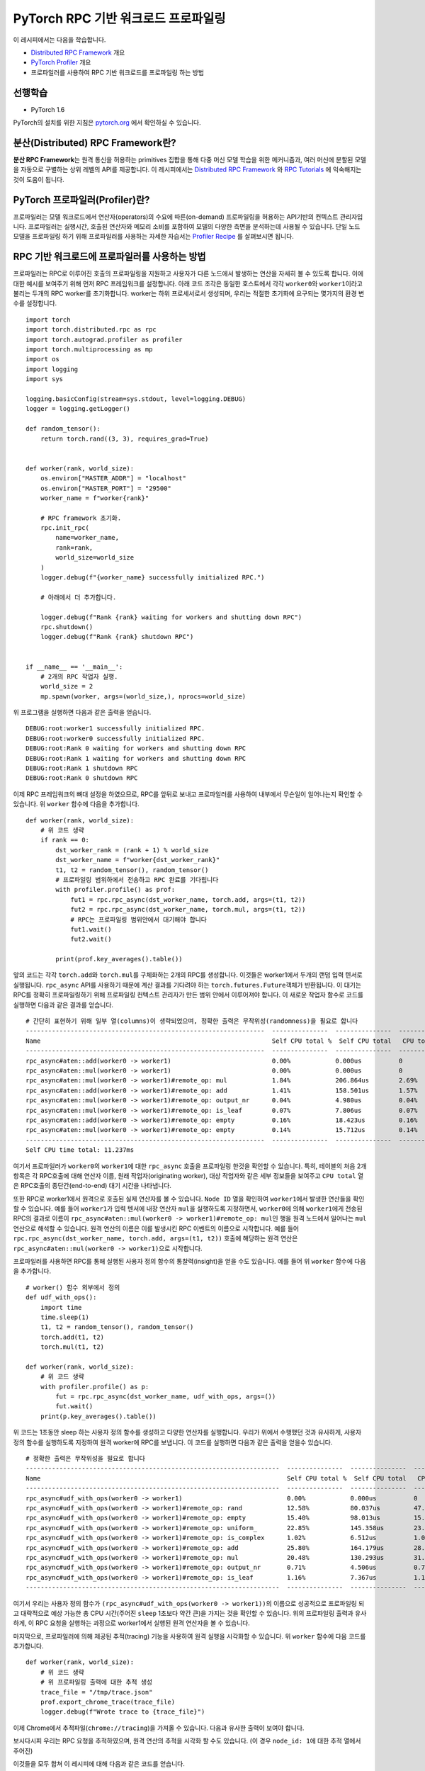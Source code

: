 PyTorch RPC 기반 워크로드 프로파일링
======================================

이 레시피에서는 다음을 학습합니다.

-  `Distributed RPC Framework`_ 개요
-  `PyTorch Profiler`_ 개요
-  프로파일러를 사용하여 RPC 기반 워크로드를 프로파일링 하는 방법

선행학습
------------

-  PyTorch 1.6

PyTorch의 설치를 위한 지침은 `pytorch.org`_ 에서 확인하실 수 있습니다.

분산(Distributed) RPC Framework란?
---------------------------------------

**분산 RPC Framework**\는 원격 통신을 허용하는 primitives 집합을 통해 다중 머신 모델 학습을 위한 메커니즘과, 여러 머신에 분할된 모델을 자동으로 구별하는 상위 레벨의 API를 제공합니다. 이 레시피에서는 `Distributed RPC Framework`_ 와 `RPC Tutorials`_ 에 익숙해지는 것이 도움이 됩니다. 


PyTorch 프로파일러(Profiler)란?
---------------------------------------
프로파일러는 모델 워크로드에서 연산자(operators)의 수요에 따른(on-demand) 프로파일링을 허용하는 API기반의 컨텍스트 관리자입니다. 프로파일러는 실행시간, 호출된 연산자와 메모리 소비를 포함하여 모델의 다양한 측면을 분석하는데 사용될 수 있습니다. 단일 노드 모델을 프로파일링 하기 위해 프로파일러를 사용하는 자세한 자습서는 `Profiler Recipe`_ 를 살펴보시면 됩니다. 


RPC 기반 워크로드에 프로파일러를 사용하는 방법
-----------------------------------------------

프로파일러는 RPC로 이루어진 호출의 프로파일링을 지원하고 사용자가 다른 노드에서 발생하는 연산을 자세히 볼 수 있도록 합니다. 이에 대한 예시를 보여주기 위해 먼저 RPC 프레임워크를 설정합니다. 아래 코드 조각은 동일한 호스트에서 각각 ``worker0``\와 ``worker1``\이라고 불리는 두개의 RPC worker를 초기화합니다. worker는 하위 프로세서로서 생성되며, 우리는 적절한 초기화에 요구되는 몇가지의 환경 변수를 설정합니다.

::

  import torch
  import torch.distributed.rpc as rpc
  import torch.autograd.profiler as profiler
  import torch.multiprocessing as mp
  import os
  import logging
  import sys

  logging.basicConfig(stream=sys.stdout, level=logging.DEBUG)
  logger = logging.getLogger()

  def random_tensor():
      return torch.rand((3, 3), requires_grad=True)


  def worker(rank, world_size):
      os.environ["MASTER_ADDR"] = "localhost"
      os.environ["MASTER_PORT"] = "29500"
      worker_name = f"worker{rank}"

      # RPC framework 초기화.
      rpc.init_rpc(
          name=worker_name,
          rank=rank,
          world_size=world_size
      )
      logger.debug(f"{worker_name} successfully initialized RPC.")

      # 아래에서 더 추가합니다.

      logger.debug(f"Rank {rank} waiting for workers and shutting down RPC")
      rpc.shutdown()
      logger.debug(f"Rank {rank} shutdown RPC")


  if __name__ == '__main__':
      # 2개의 RPC 작업자 실행.
      world_size = 2
      mp.spawn(worker, args=(world_size,), nprocs=world_size)

위 프로그램을 실행하면 다음과 같은 출력을 얻습니다.

::

  DEBUG:root:worker1 successfully initialized RPC.
  DEBUG:root:worker0 successfully initialized RPC.
  DEBUG:root:Rank 0 waiting for workers and shutting down RPC
  DEBUG:root:Rank 1 waiting for workers and shutting down RPC
  DEBUG:root:Rank 1 shutdown RPC
  DEBUG:root:Rank 0 shutdown RPC

이제 RPC 프레임워크의 뼈대 설정을 하였으므로, RPC를 앞뒤로 보내고 프로파일러를 사용하여 내부에서 무슨일이 일어나는지 확인할 수 있습니다. 위 ``worker`` 함수에 다음을 추가합니다.

::

    def worker(rank, world_size):
        # 위 코드 생략
        if rank == 0:
            dst_worker_rank = (rank + 1) % world_size
            dst_worker_name = f"worker{dst_worker_rank}"
            t1, t2 = random_tensor(), random_tensor()
            # 프로파일링 범위하에서 전송하고 RPC 완료를 기다립니다
            with profiler.profile() as prof:
                fut1 = rpc.rpc_async(dst_worker_name, torch.add, args=(t1, t2))
                fut2 = rpc.rpc_async(dst_worker_name, torch.mul, args=(t1, t2))
                # RPC는 프로파일링 범위안에서 대기해야 합니다
                fut1.wait()
                fut2.wait()

            print(prof.key_averages().table())

앞의 코드는 각각 ``torch.add``\와 ``torch.mul``\를 구체화하는 2개의 RPC를 생성합니다. 이것들은 worker1에서 두개의 랜덤 입력 텐서로 실행됩니다. ``rpc_async`` API를 사용하기 때문에 계산 결과를 기다려야 하는 ``torch.futures.Future``\객체가 반환됩니다. 이 대기는 RPC를 정확히 프로파일링하기 위해 프로파일링 컨텍스트 관리자가 만든 범위 안에서 이루어져야 합니다. 이 새로운 작업자 함수로 코드를 실행하면 다음과 같은 결과를 얻습니다. 

::

  # 간단히 표현하기 위해 일부 열(columns)이 생략되었으며, 정확한 출력은 무작위성(randomness)을 필요로 합니다 
  ----------------------------------------------------------------  ---------------  ---------------  ---------------  ---------------  ---------------  ---------------  ---------------
  Name                                                              Self CPU total %  Self CPU total   CPU total %      CPU total        CPU time avg     Number of Calls  Node ID
  ----------------------------------------------------------------  ---------------  ---------------  ---------------  ---------------  ---------------  ---------------  ---------------
  rpc_async#aten::add(worker0 -> worker1)                           0.00%            0.000us          0                20.462ms         20.462ms         1                0
  rpc_async#aten::mul(worker0 -> worker1)                           0.00%            0.000us          0                5.712ms          5.712ms          1                0
  rpc_async#aten::mul(worker0 -> worker1)#remote_op: mul            1.84%            206.864us        2.69%            302.162us        151.081us        2                1
  rpc_async#aten::add(worker0 -> worker1)#remote_op: add            1.41%            158.501us        1.57%            176.924us        176.924us        1                1
  rpc_async#aten::mul(worker0 -> worker1)#remote_op: output_nr      0.04%            4.980us          0.04%            4.980us          2.490us          2                1
  rpc_async#aten::mul(worker0 -> worker1)#remote_op: is_leaf        0.07%            7.806us          0.07%            7.806us          1.952us          4                1
  rpc_async#aten::add(worker0 -> worker1)#remote_op: empty          0.16%            18.423us         0.16%            18.423us         18.423us         1                1
  rpc_async#aten::mul(worker0 -> worker1)#remote_op: empty          0.14%            15.712us         0.14%            15.712us         15.712us         1                1
  ----------------------------------------------------------------  ---------------  ---------------  ---------------  ---------------  ---------------  ---------------  ---------------
  Self CPU time total: 11.237ms

여기서 프로파일러가 ``worker0``\의 ``worker1``\에 대한 ``rpc_async`` 호출을 프로파일링 한것을 확인할 수 있습니다. 특히, 테이블의 처음 2개 항목은 각 RPC호출에 대해 연산자 이름, 원래 작업자(originating worker), 대상 작업자와 같은 세부 정보들을 보여주고 ``CPU total`` 열은 RPC호출의 종단간(end-to-end) 대기 시간을 나타냅니다.

또한 RPC로 worker1에서 원격으로 호출된 실제 연산자를 볼 수 있습니다. ``Node ID`` 열을 확인하여 ``worker1``\에서 발생한 연산들을 확인할 수 있습니다. 예를 들어 ``worker1``\가 입력 텐서에 내장 연산자 ``mul``\을 실행하도록 지정하면서, ``worker0``\에 의해 ``worker1``\에게 전송된 RPC의 결과로 이름이 ``rpc_async#aten::mul(worker0 -> worker1)#remote_op: mul``\인 행을 원격 노드에서 일어나는 ``mul`` 연산으로 해석할 수 있습니다. 원격 연산의 이름은 이를 발생시킨 RPC 이벤트의 이름으로 시작합니다. 예를 들어 ``rpc.rpc_async(dst_worker_name, torch.add, args=(t1, t2))`` 호출에 해당하는 원격 연산은 ``rpc_async#aten::mul(worker0 -> worker1)``\으로 시작합니다.

프로파일러를 사용하면 RPC를 통해 실행된 사용자 정의 함수의 통찰력(insight)을 얻을 수도 있습니다. 예를 들어 위 ``worker`` 함수에 다음을 추가합니다.

::

  # worker() 함수 외부에서 정의
  def udf_with_ops():
      import time
      time.sleep(1)
      t1, t2 = random_tensor(), random_tensor()
      torch.add(t1, t2)
      torch.mul(t1, t2)

  def worker(rank, world_size):
      # 위 코드 생략
      with profiler.profile() as p:
          fut = rpc.rpc_async(dst_worker_name, udf_with_ops, args=())
          fut.wait()
      print(p.key_averages().table())

위 코드는 1초동안 sleep 하는 사용자 정의 함수를 생성하고 다양한 연산자를 실행합니다. 우리가 위에서 수행했던 것과 유사하게, 사용자 정의 함수를 실행하도록 지정하여 원격 worker에 RPC를 보냅니다. 이 코드를 실행하면 다음과 같은 출력을 얻을수 있습니다. 

::

  # 정확한 출력은 무작위성을 필요로 합니다 
  --------------------------------------------------------------------  ---------------  ---------------  ---------------  ---------------  ---------------  ---------------  ---------------
  Name                                                                  Self CPU total %  Self CPU total   CPU total %      CPU total        CPU time avg     Number of Calls  Node ID
  --------------------------------------------------------------------  ---------------  ---------------  ---------------  ---------------  ---------------  ---------------  ---------------
  rpc_async#udf_with_ops(worker0 -> worker1)                            0.00%            0.000us          0                1.008s           1.008s           1                0
  rpc_async#udf_with_ops(worker0 -> worker1)#remote_op: rand            12.58%           80.037us         47.09%           299.589us        149.795us        2                1
  rpc_async#udf_with_ops(worker0 -> worker1)#remote_op: empty           15.40%           98.013us         15.40%           98.013us         24.503us         4                1
  rpc_async#udf_with_ops(worker0 -> worker1)#remote_op: uniform_        22.85%           145.358us        23.87%           151.870us        75.935us         2                1
  rpc_async#udf_with_ops(worker0 -> worker1)#remote_op: is_complex      1.02%            6.512us          1.02%            6.512us          3.256us          2                1
  rpc_async#udf_with_ops(worker0 -> worker1)#remote_op: add             25.80%           164.179us        28.43%           180.867us        180.867us        1                1
  rpc_async#udf_with_ops(worker0 -> worker1)#remote_op: mul             20.48%           130.293us        31.43%           199.949us        99.975us         2                1
  rpc_async#udf_with_ops(worker0 -> worker1)#remote_op: output_nr       0.71%            4.506us          0.71%            4.506us          2.253us          2                1
  rpc_async#udf_with_ops(worker0 -> worker1)#remote_op: is_leaf         1.16%            7.367us          1.16%            7.367us          1.842us          4                1
  --------------------------------------------------------------------  ---------------  ---------------  ---------------  ---------------  ---------------  ---------------  ---------------

여기서 우리는 사용자 정의 함수가 ``(rpc_async#udf_with_ops(worker0 -> worker1))``\의 이름으로 성공적으로 프로파일링 되고 대략적으로 예상 가능한 총 CPU 시간(주어진 ``sleep`` 1초보다 약간 큰)을 가지는 것을 확인할 수 있습니다. 위의 프로파일링 출력과 유사하게, 이 RPC 요청을 실행하는 과정으로 worker1에서 실행된 원격 연산자을 볼 수 있습니다.

마지막으로, 프로파일러에 의해 제공된 추적(tracing) 기능을 사용하여 원격 실행을 시각화할 수 있습니다. 위 ``worker`` 함수에 다음 코드를 추가합니다.

::

    def worker(rank, world_size):
        # 위 코드 생략
        # 위 프로파일링 출력에 대한 추적 생성
        trace_file = "/tmp/trace.json"
        prof.export_chrome_trace(trace_file)
        logger.debug(f"Wrote trace to {trace_file}")

이제 Chrome에서 추적파일(``chrome://tracing``)을 가져올 수 있습니다. 다음과 유사한 출력이 보여야 합니다.

.. image:: ../_static/img/rpc_trace_img.png
   :scale: 25 %

보시다시피 우리는 RPC 요청을 추적하였으며, 원격 연산의 추적을 시각화 할 수도 있습니다. (이 경우 ``node_id: 1``\에 대한 추적 열에서 주어진)

이것들을 모두 합쳐 이 레시피에 대해 다음과 같은 코드를 얻습니다.

::

    import torch
    import torch.distributed.rpc as rpc
    import torch.autograd.profiler as profiler
    import torch.multiprocessing as mp
    import os
    import logging
    import sys

    logging.basicConfig(stream=sys.stdout, level=logging.DEBUG)
    logger = logging.getLogger()

    def random_tensor():
      return torch.rand((3, 3), requires_grad=True)

    def udf_with_ops():
      import time
      time.sleep(1)
      t1, t2 = random_tensor(), random_tensor()
      torch.add(t1, t2)
      torch.mul(t1, t2)

    def worker(rank, world_size):
      os.environ["MASTER_ADDR"] = "localhost"
      os.environ["MASTER_PORT"] = "29500"
      worker_name = f"worker{rank}"

      # RPC framework 초기화
      rpc.init_rpc(
          name=worker_name,
          rank=rank,
          world_size=world_size
      )
      logger.debug(f"{worker_name} successfully initialized RPC.")

      if rank == 0:
        dst_worker_rank = (rank + 1) % world_size
        dst_worker_name = f"worker{dst_worker_rank}"
        t1, t2 = random_tensor(), random_tensor()
        # 프로파일링 범위하에서 전송하고 RPC 완료를 기다립니다
        with profiler.profile() as prof:
            fut1 = rpc.rpc_async(dst_worker_name, torch.add, args=(t1, t2))
            fut2 = rpc.rpc_async(dst_worker_name, torch.mul, args=(t1, t2))
            # RPC는 프로파일링 범위안에서 대기해야 합니다
            fut1.wait()
            fut2.wait()
        print(prof.key_averages().table())

        with profiler.profile() as p:
            fut = rpc.rpc_async(dst_worker_name, udf_with_ops, args=())
            fut.wait()

        print(p.key_averages().table())

        trace_file = "/tmp/trace.json"
        prof.export_chrome_trace(trace_file)
        logger.debug(f"Wrote trace to {trace_file}")


      logger.debug(f"Rank {rank} waiting for workers and shutting down RPC")
      rpc.shutdown()
      logger.debug(f"Rank {rank} shutdown RPC")



    if __name__ == '__main__':
      # 2개 RPC workers 실행
      world_size = 2
      mp.spawn(worker, args=(world_size,), nprocs=world_size)


더 많은 학습
-------------------

-  설치 지침과 추가적인 문서 `pytorch.org`_
-  RPC framework와 API 참조문서 `Distributed RPC Framework`_
-  프로파일러 문서 `Full profiler documentation`_

.. _pytorch.org: https://pytorch.org/
.. _Full profiler documentation: https://pytorch.org/docs/stable/autograd.html#profiler
.. _Pytorch Profiler: https://pytorch.org/docs/stable/autograd.html#profiler
.. _Distributed RPC Framework: https://pytorch.org/docs/stable/rpc.html
.. _RPC Tutorials: https://pytorch.org/tutorials/intermediate/rpc_tutorial.html
.. _Profiler Recipe: https://pytorch.org/tutorials/recipes/recipes/profiler.html
